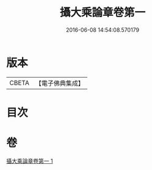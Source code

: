 #+TITLE: 攝大乘論章卷第一 
#+DATE: 2016-06-08 14:54:08.570179

* 版本
 |     CBETA|【電子佛典集成】|

* 目次

* 卷
[[file:KR6n0068_001.txt][攝大乘論章卷第一 1]]

